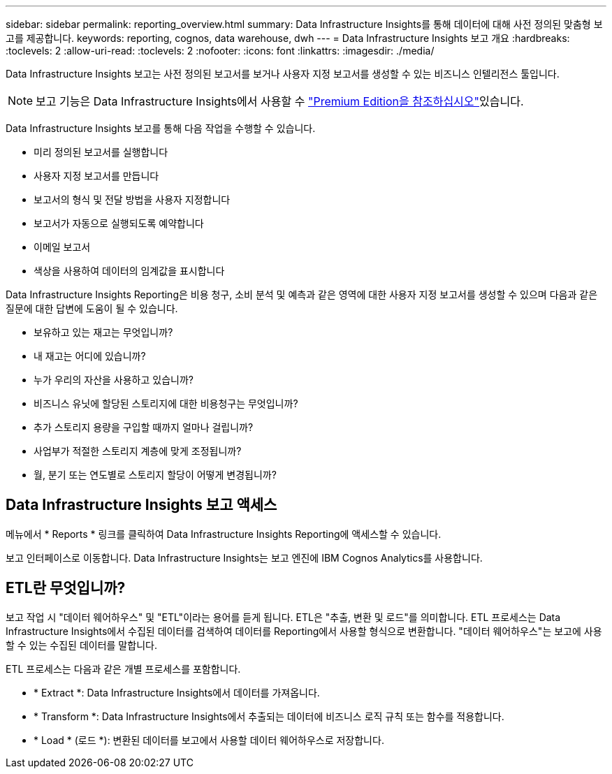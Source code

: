 ---
sidebar: sidebar 
permalink: reporting_overview.html 
summary: Data Infrastructure Insights를 통해 데이터에 대해 사전 정의된 맞춤형 보고를 제공합니다. 
keywords: reporting, cognos, data warehouse, dwh 
---
= Data Infrastructure Insights 보고 개요
:hardbreaks:
:toclevels: 2
:allow-uri-read: 
:toclevels: 2
:nofooter: 
:icons: font
:linkattrs: 
:imagesdir: ./media/


[role="lead"]
Data Infrastructure Insights 보고는 사전 정의된 보고서를 보거나 사용자 지정 보고서를 생성할 수 있는 비즈니스 인텔리전스 툴입니다.


NOTE: 보고 기능은 Data Infrastructure Insights에서 사용할 수 link:concept_subscribing_to_cloud_insights.html["Premium Edition을 참조하십시오"]있습니다.

Data Infrastructure Insights 보고를 통해 다음 작업을 수행할 수 있습니다.

* 미리 정의된 보고서를 실행합니다
* 사용자 지정 보고서를 만듭니다
* 보고서의 형식 및 전달 방법을 사용자 지정합니다
* 보고서가 자동으로 실행되도록 예약합니다
* 이메일 보고서
* 색상을 사용하여 데이터의 임계값을 표시합니다


Data Infrastructure Insights Reporting은 비용 청구, 소비 분석 및 예측과 같은 영역에 대한 사용자 지정 보고서를 생성할 수 있으며 다음과 같은 질문에 대한 답변에 도움이 될 수 있습니다.

* 보유하고 있는 재고는 무엇입니까?
* 내 재고는 어디에 있습니까?
* 누가 우리의 자산을 사용하고 있습니까?
* 비즈니스 유닛에 할당된 스토리지에 대한 비용청구는 무엇입니까?
* 추가 스토리지 용량을 구입할 때까지 얼마나 걸립니까?
* 사업부가 적절한 스토리지 계층에 맞게 조정됩니까?
* 월, 분기 또는 연도별로 스토리지 할당이 어떻게 변경됩니까?




== Data Infrastructure Insights 보고 액세스

메뉴에서 * Reports * 링크를 클릭하여 Data Infrastructure Insights Reporting에 액세스할 수 있습니다.

보고 인터페이스로 이동합니다. Data Infrastructure Insights는 보고 엔진에 IBM Cognos Analytics를 사용합니다.



== ETL란 무엇입니까?

보고 작업 시 "데이터 웨어하우스" 및 "ETL"이라는 용어를 듣게 됩니다. ETL은 "추출, 변환 및 로드"를 의미합니다. ETL 프로세스는 Data Infrastructure Insights에서 수집된 데이터를 검색하여 데이터를 Reporting에서 사용할 형식으로 변환합니다. "데이터 웨어하우스"는 보고에 사용할 수 있는 수집된 데이터를 말합니다.

ETL 프로세스는 다음과 같은 개별 프로세스를 포함합니다.

* * Extract *: Data Infrastructure Insights에서 데이터를 가져옵니다.
* * Transform *: Data Infrastructure Insights에서 추출되는 데이터에 비즈니스 로직 규칙 또는 함수를 적용합니다.
* * Load * (로드 *): 변환된 데이터를 보고에서 사용할 데이터 웨어하우스로 저장합니다.

